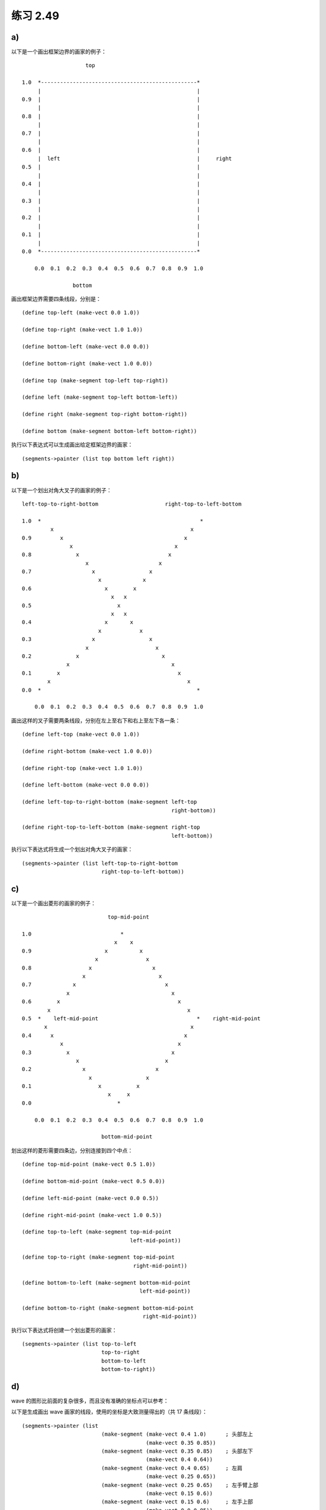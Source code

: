 练习 2.49
==============

.. seealso:: 一个网上的 app 可以很方便地对画家进行测试： `http://www.biwascheme.org/repos/demo/pictlang.html <http://www.biwascheme.org/repos/demo/pictlang.html>`_ ，语法和题目用的稍微有一点不同，但是不难学会。

    以下将在每个画家的例子的最后附上该 app 的测试代码，可以用这些测试代码在 app 上实验画图。

a)
----

以下是一个画出框架边界的画家的例子：

::

                        top

    1.0  *-------------------------------------------------*
         |                                                 |
    0.9  |                                                 |
         |                                                 |
    0.8  |                                                 |
         |                                                 |
    0.7  |                                                 |
         |                                                 |
    0.6  |                                                 |
         |  left                                           |     right
    0.5  |                                                 |
         |                                                 |
    0.4  |                                                 |
         |                                                 |
    0.3  |                                                 |
         |                                                 |
    0.2  |                                                 |
         |                                                 |
    0.1  |                                                 |
         |                                                 |
    0.0  *-------------------------------------------------*

        0.0  0.1  0.2  0.3  0.4  0.5  0.6  0.7  0.8  0.9  1.0

                    bottom 

画出框架边界需要四条线段，分别是：

::

    (define top-left (make-vect 0.0 1.0))
    
    (define top-right (make-vect 1.0 1.0))

    (define bottom-left (make-vect 0.0 0.0))

    (define bottom-right (make-vect 1.0 0.0))

    (define top (make-segment top-left top-right))

    (define left (make-segment top-left bottom-left))

    (define right (make-segment top-right bottom-right))

    (define bottom (make-segment bottom-left bottom-right))

执行以下表达式可以生成画出给定框架边界的画家：

::

    (segments->painter (list top bottom left right))

.. seealso::

    测试代码：

    ::

        (define top-left (make-vect 0.0 1.0))
        (define top-right (make-vect 1.0 1.0))
        (define bottom-left (make-vect 0.0 0.0))
        (define bottom-right (make-vect 1.0 0.0))

        ($line top-left top-right)
        ($line top-left bottom-left)
        ($line top-right bottom-right)
        ($line bottom-left bottom-right)


b)
--------

以下是一个划出对角大叉子的画家的例子：

::

    left-top-to-right-bottom                     right-top-to-left-bottom

    1.0  *                                                  *
             x                                           x
    0.9         x                                      x
                   x                                x
    0.8              x                            x
                        x                      x
    0.7                   x                 x
                            x             x
    0.6                       x        x     
                                x   x     
    0.5                           x
                                x   x
    0.4                       x       x
                            x            x
    0.3                   x                 x
                        x                     x
    0.2              x                          x
                  x                                x
    0.1        x                                     x
            x                                           x
    0.0  *                                                 *

        0.0  0.1  0.2  0.3  0.4  0.5  0.6  0.7  0.8  0.9  1.0

画出这样的叉子需要两条线段，分别在左上至右下和右上至左下各一条：

::

    (define left-top (make-vect 0.0 1.0))
    
    (define right-bottom (make-vect 1.0 0.0))

    (define right-top (make-vect 1.0 1.0))

    (define left-bottom (make-vect 0.0 0.0))

    (define left-top-to-right-bottom (make-segment left-top
                                                   right-bottom))

    (define right-top-to-left-bottom (make-segment right-top
                                                   left-bottom))

执行以下表达式将生成一个划出对角大叉子的画家：

::

    (segments->painter (list left-top-to-right-bottom
                             right-top-to-left-bottom))

.. seealso::

    测试代码：

    ::

        (define left-top (make-vect 0.0 1.0))
        (define right-bottom (make-vect 1.0 0.0))
        (define right-top (make-vect 1.0 1.0))
        (define left-bottom (make-vect 0.0 0.0))

        ($line left-top right-bottom)
        ($line right-top left-bottom)


c)
-------

以下是一个画出菱形的画家的例子：

::

                               top-mid-point

    1.0                            *
                                 x    x
    0.9                       x          x
                           x               x
    0.8                  x                   x
                       x                       x
    0.7             x                            x
                  x                                x
    0.6        x                                     x
            x                                           x
    0.5  *    left-mid-point                               *    right-mid-point
           x                                             x
    0.4      x                                         x
                x                                    x
    0.3           x                                x
                     x                           x
    0.2                x                      x
                         x                 x
    0.1                     x           x
                               x     x
    0.0                           *
                                   
        0.0  0.1  0.2  0.3  0.4  0.5  0.6  0.7  0.8  0.9  1.0

                             bottom-mid-point

划出这样的菱形需要四条边，分别连接到四个中点：

::

    (define top-mid-point (make-vect 0.5 1.0))

    (define bottom-mid-point (make-vect 0.5 0.0))

    (define left-mid-point (make-vect 0.0 0.5))

    (define right-mid-point (make-vect 1.0 0.5))

    (define top-to-left (make-segment top-mid-point
                                      left-mid-point))

    (define top-to-right (make-segment top-mid-point
                                       right-mid-point))

    (define bottom-to-left (make-segment bottom-mid-point
                                         left-mid-point))

    (define bottom-to-right (make-segment bottom-mid-point
                                          right-mid-point))

执行以下表达式将创建一个划出菱形的画家：

::

    (segments->painter (list top-to-left
                             top-to-right
                             bottom-to-left
                             bottom-to-right))

.. seealso::

    测试代码：

    ::

        (define top-mid-point (make-vect 0.5 1.0))
        (define bottom-mid-point (make-vect 0.5 0.0))
        (define left-mid-point (make-vect 0.0 0.5))
        (define right-mid-point (make-vect 1.0 0.5))

        ; top to left
        ($line top-mid-point left-mid-point)
        ; top to right
        ($line top-mid-point right-mid-point)
        ; bottom to left
        ($line bottom-mid-point left-mid-point)
        ; bottom to right
        ($line bottom-mid-point right-mid-point)

d)
-----

wave 的图形比前面的复杂很多，而且没有准确的坐标点可以参考：

.. image:: http://mitpress.mit.edu/sicp/full-text/book/ch2-Z-G-26.gif

以下是生成画出 wave 画家的线段，使用的坐标是大致测量得出的（共 17 条线段）：

::

    (segments->painter (list 
                             (make-segment (make-vect 0.4 1.0)      ; 头部左上
                                           (make-vect 0.35 0.85))
                             (make-segment (make-vect 0.35 0.85)    ; 头部左下
                                           (make-vect 0.4 0.64))
                             (make-segment (make-vect 0.4 0.65)     ; 左肩
                                           (make-vect 0.25 0.65))
                             (make-segment (make-vect 0.25 0.65)    ; 左手臂上部
                                           (make-vect 0.15 0.6))
                             (make-segment (make-vect 0.15 0.6)     ; 左手上部
                                           (make-vect 0.0 0.85))

                             (make-segment (make-vect 0.0 0.65)     ; 左手下部
                                           (make-vect 0.15 0.35))
                             (make-segment (make-vect 0.15 0.35)    ; 左手臂下部
                                           (make-vect 0.25 0.6))

                             (make-segment (make-vect 0.25 0.6)     ; 左边身体
                                           (make-vect 0.35 0.5))
                             (make-segment (make-vect 0.35 0.5)     ; 左腿外侧
                                           (make-vect 0.25 0.0))
                             (make-segment (make-vect 0.6 1.0)      ; 头部右上
                                           (make-vect 0.65 0.85))
                             (make-segment (make-vect 0.65 0.85)    ; 头部右下
                                           (make-vect 0.6 0.65))
                             (make-segment (make-vect 0.6 0.65)     ; 右肩
                                           (make-vect 0.75 0.65))
                             (make-segment (make-vect 0.75 0.65)    ; 右手上部
                                           (make-vect 1.0 0.3))

                             (make-segment (make-vect 1.0 0.15)     ; 右手下部
                                           (make-vect 0.6 0.5))
                             (make-segment (make-vect 0.6 0.5)      ; 右腿外侧
                                           (make-vect 0.75 0.0))

                             (make-segment (make-vect 0.4 0.0)      ; 左腿内侧
                                           (make-vect 0.5 0.3))
                             (make-segment (make-vect 0.6 0.0)      ; 右腿内侧
                                           (make-vect 0.5 0.3))))

.. seealso::

    测试代码：

    ::

        ; 左上部
        ($line (make-vect 0.4 1.0) (make-vect 0.35 0.85) (make-vect 0.4 0.65) (make-vect 0.25 0.65) (make-vect 0.15 0.6) (make-vect 0.0 0.85))

        ; 右上部
        ($line (make-vect 0.6 1.0) (make-vect 0.65 0.85) (make-vect 0.6 0.65) (make-vect 0.75 0.65) (make-vect 1.0 0.3))

        ; 左下部
        ($line (make-vect 0.0 0.65) (make-vect 0.15 0.35) (make-vect 0.25 0.6) (make-vect 0.35 0.5) (make-vect 0.25 0.0))

        ; 右下部
        ($line (make-vect 1.0 0.15) (make-vect 0.6 0.5) (make-vect 0.75 0.0))

        ; 内侧
        ($line (make-vect 0.6 0.0) (make-vect 0.5 0.3) (make-vect 0.4 0.0))
